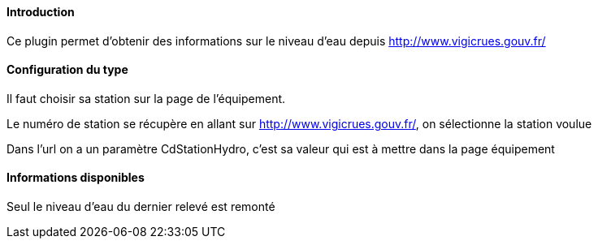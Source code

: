 ==== Introduction

Ce plugin permet d'obtenir des informations sur le niveau d'eau depuis http://www.vigicrues.gouv.fr/

==== Configuration du type

Il faut choisir sa station sur la page de l'équipement.

Le numéro de station se récupère en allant sur http://www.vigicrues.gouv.fr/, on sélectionne la station voulue

Dans l'url on a un paramètre CdStationHydro, c'est sa valeur qui est à mettre dans la page équipement

==== Informations disponibles

Seul le niveau d'eau du dernier relevé est remonté